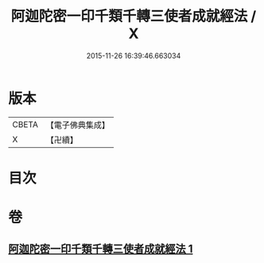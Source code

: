 #+TITLE: 阿迦陀密一印千類千轉三使者成就經法 / X
#+DATE: 2015-11-26 16:39:46.663034
* 版本
 |     CBETA|【電子佛典集成】|
 |         X|【卍續】    |

* 目次
* 卷
** [[file:KR6j0331_001.txt][阿迦陀密一印千類千轉三使者成就經法 1]]
